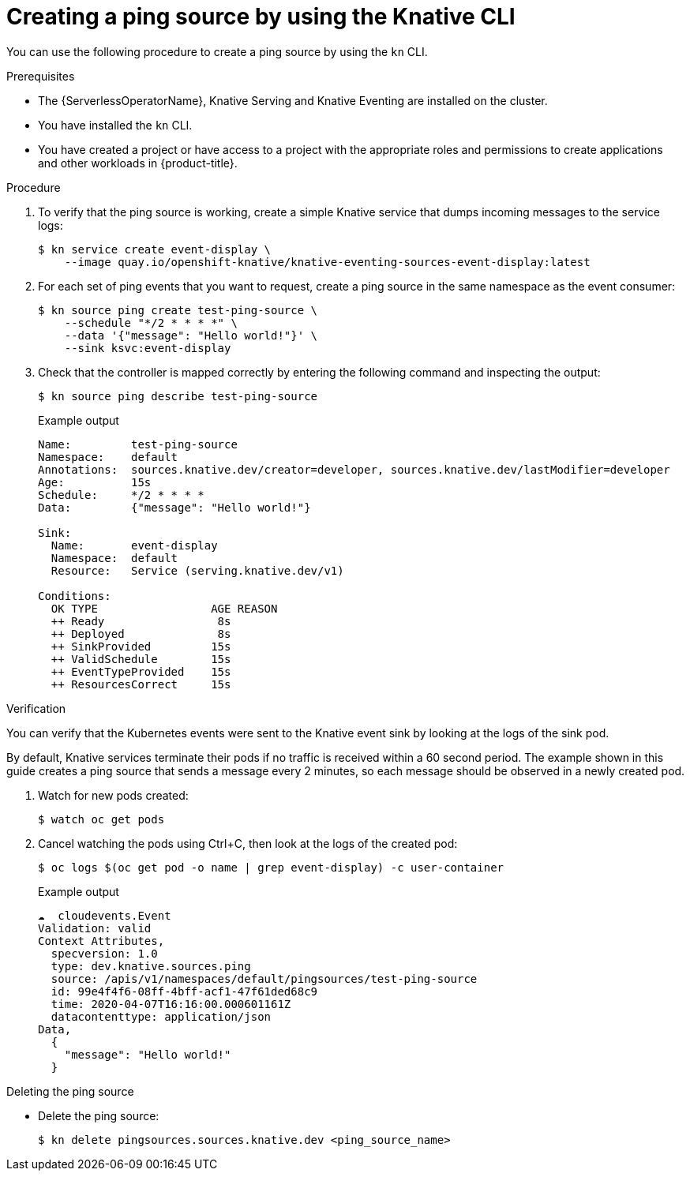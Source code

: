 // Module included in the following assemblies:
//
// * /serverless/develop/serverless-pingsource.adoc

:_content-type: PROCEDURE
[id="serverless-pingsource-kn_{context}"]
= Creating a ping source by using the Knative CLI

You can use the following procedure to create a ping source by using the `kn` CLI.

.Prerequisites

* The {ServerlessOperatorName}, Knative Serving and Knative Eventing are installed on the cluster.
* You have installed the `kn` CLI.
* You have created a project or have access to a project with the appropriate roles and permissions to create applications and other workloads in {product-title}.

.Procedure

. To verify that the ping source is working, create a simple Knative
service that dumps incoming messages to the service logs:
+
[source,terminal]
----
$ kn service create event-display \
    --image quay.io/openshift-knative/knative-eventing-sources-event-display:latest
----

. For each set of ping events that you want to request, create a ping source in the same namespace as the event consumer:
+
[source,terminal]
----
$ kn source ping create test-ping-source \
    --schedule "*/2 * * * *" \
    --data '{"message": "Hello world!"}' \
    --sink ksvc:event-display
----

. Check that the controller is mapped correctly by entering the following command and inspecting the output:
+
[source,terminal]
----
$ kn source ping describe test-ping-source
----
+
.Example output
[source,terminal]
----
Name:         test-ping-source
Namespace:    default
Annotations:  sources.knative.dev/creator=developer, sources.knative.dev/lastModifier=developer
Age:          15s
Schedule:     */2 * * * *
Data:         {"message": "Hello world!"}

Sink:
  Name:       event-display
  Namespace:  default
  Resource:   Service (serving.knative.dev/v1)

Conditions:
  OK TYPE                 AGE REASON
  ++ Ready                 8s
  ++ Deployed              8s
  ++ SinkProvided         15s
  ++ ValidSchedule        15s
  ++ EventTypeProvided    15s
  ++ ResourcesCorrect     15s
----

.Verification

You can verify that the Kubernetes events were sent to the Knative event sink by looking at the logs of the sink pod.

By default, Knative services terminate their pods if no traffic is received within a 60 second period.
The example shown in this guide creates a ping source that sends a message every 2 minutes, so each message should be observed in a newly created pod.

. Watch for new pods created:
+
[source,terminal]
----
$ watch oc get pods
----

. Cancel watching the pods using Ctrl+C, then look at the logs of the created pod:
+
[source,terminal]
----
$ oc logs $(oc get pod -o name | grep event-display) -c user-container
----
+
.Example output
[source,terminal]
----
☁️  cloudevents.Event
Validation: valid
Context Attributes,
  specversion: 1.0
  type: dev.knative.sources.ping
  source: /apis/v1/namespaces/default/pingsources/test-ping-source
  id: 99e4f4f6-08ff-4bff-acf1-47f61ded68c9
  time: 2020-04-07T16:16:00.000601161Z
  datacontenttype: application/json
Data,
  {
    "message": "Hello world!"
  }
----

.Deleting the ping source

* Delete the ping source:
+
[source,terminal]
----
$ kn delete pingsources.sources.knative.dev <ping_source_name>
----

